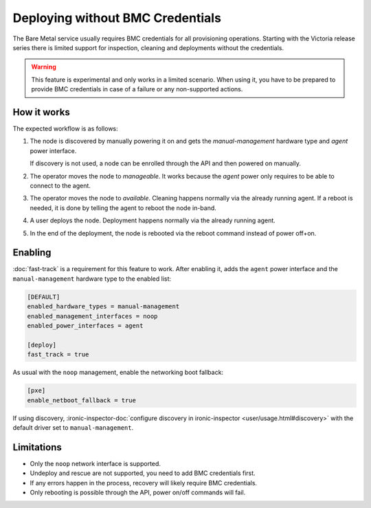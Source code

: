 =================================
Deploying without BMC Credentials
=================================

The Bare Metal service usually requires BMC credentials for all provisioning
operations. Starting with the Victoria release series there is limited support
for inspection, cleaning and deployments without the credentials.

.. warning::
   This feature is experimental and only works in a limited scenario. When
   using it, you have to be prepared to provide BMC credentials in case of
   a failure or any non-supported actions.

How it works
============

The expected workflow is as follows:

#. The node is discovered by manually powering it on and gets the
   `manual-management` hardware type and `agent` power interface.

   If discovery is not used, a node can be enrolled through the API and then
   powered on manually.

#. The operator moves the node to `manageable`. It works because the `agent`
   power only requires to be able to connect to the agent.

#. The operator moves the node to `available`. Cleaning happens normally via
   the already running agent. If a reboot is needed, it is done by telling the
   agent to reboot the node in-band.

#. A user deploys the node. Deployment happens normally via the already
   running agent.

#. In the end of the deployment, the node is rebooted via the reboot command
   instead of power off+on.

Enabling
========

:doc:`fast-track` is a requirement for this feature to work. After enabling it,
adds the ``agent`` power interface and the ``manual-management`` hardware type
to the enabled list:

.. code-block:: ini

   [DEFAULT]
   enabled_hardware_types = manual-management
   enabled_management_interfaces = noop
   enabled_power_interfaces = agent

   [deploy]
   fast_track = true

As usual with the ``noop`` management, enable the networking boot fallback:

.. code-block:: ini

   [pxe]
   enable_netboot_fallback = true

If using discovery, :ironic-inspector-doc:`configure discovery in
ironic-inspector <user/usage.html#discovery>` with the default driver set
to ``manual-management``.

Limitations
===========

* Only the ``noop`` network interface is supported.

* Undeploy and rescue are not supported, you need to add BMC credentials first.

* If any errors happen in the process, recovery will likely require BMC
  credentials.

* Only rebooting is possible through the API, power on/off commands will fail.
